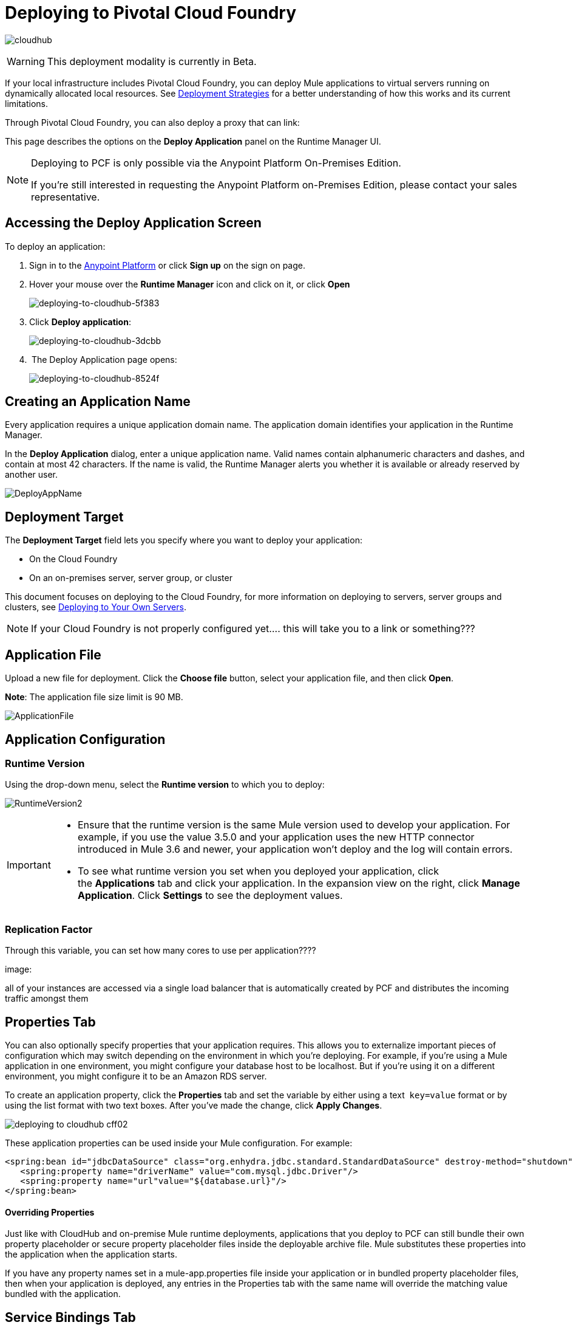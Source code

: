 = Deploying to Pivotal Cloud Foundry
:keywords: cloudhub, cloud, deploy, manage, runtime manager, arm

image:cloudhub-logo.png[cloudhub]


[WARNING]
This deployment modality is currently in Beta.

If your local infrastructure includes Pivotal Cloud Foundry, you can deploy Mule applications to virtual servers running on dynamically allocated local resources. See link:/runtime-manager/deployment-strategies[Deployment Strategies] for a better understanding of how this works and its current limitations.





Through Pivotal Cloud Foundry, you can also deploy a proxy that can
link:




This page describes the options on the *Deploy Application* panel on the Runtime Manager UI.

////
[TIP]
====
Additionally, you can also deploy to CloudHub through:

* The *link:/runtime-manager/runtime-manager-api[Runtime Manager API]*
* The *link:/runtime-manager/anypoint-platform-cli[CloudHub Command Line Interface]*
====
////

[NOTE]
====
Deploying to PCF is only possible via the Anypoint Platform On-Premises Edition.

If you’re still interested in requesting the Anypoint Platform on-Premises Edition, please contact your sales representative.
====

== Accessing the Deploy Application Screen

To deploy an application:

. Sign in to the link:https://anypoint.mulesoft.com[Anypoint Platform] or click *Sign up* on the sign on page. 
. Hover your mouse over the *Runtime Manager* icon and click on it, or click *Open*
+
image::deploying-to-cloudhub-5f383.png[deploying-to-cloudhub-5f383]
+
. Click *Deploy application*:
+
image::deploying-to-cloudhub-3dcbb.png[deploying-to-cloudhub-3dcbb]
+
.  The Deploy Application page opens:
+
image::deploying-to-cloudhub-8524f.png[deploying-to-cloudhub-8524f]



////
=== From Anypoint Studio

You can easily deploy your applications to CloudHub, straight from Anypoint Studio. This is specially helpful if you're still developing the application and want to deploy it often to an online test environment.

. With your application open in Anpoint Studio as a Mule Project, Right-click on the project node in the package explorer. Then select *Deploy to Anypoint Platform* > *Cloud* from the cascading menu.
+
image:deploy+to+cloudhub.png[deploy+to+cloudhub]
+
. If this is your first time deploying in this way, a popup menu asks you to provide your login credentials for the Anypoint Platform. Studio stores your credentials and uses them automatically the next time you deploy to CloudHub.

+
[TIP]
You can manage these credentials through the Studio *Preferences* menu, in *Anypoint Studio* > *Authentication*.

. After you sign in, the Deploy Application menu opens.
+
image:DeployAppFirstScreen.png[DeployAppFirstScreen] 

[TIP]
For an example of deploying to CloudHub directly from Anypoint Studio, see link:/runtime-manager/hello-world-on-cloudhub[Hello World on CloudHub].
////


== Creating an Application Name

Every application requires a unique application domain name. The application domain identifies your application in the Runtime Manager.

In the *Deploy Application* dialog, enter a unique application name. Valid names contain alphanumeric characters and dashes, and contain at most 42 characters. If the name is valid, the Runtime Manager alerts you whether it is available or already reserved by another user.

image:DeployAppName.png[DeployAppName]


== Deployment Target

The *Deployment Target* field lets you specify where you want to deploy your application:

* On the Cloud Foundry
* On an on-premises server, server group, or cluster

This document focuses on deploying to the Cloud Foundry, for more information on deploying to servers, server groups and clusters, see link:/runtime-manager/deploying-to-your-own-servers[Deploying to Your Own Servers].

[NOTE]
If your Cloud Foundry is not properly configured yet....  this will take you to a link or something???









== Application File

Upload a new file for deployment. Click the *Choose file* button, select your application file, and then click *Open*.

*Note*: The application file size limit is 90 MB.

image:ApplicationFile.png[ApplicationFile]


== Application Configuration

=== Runtime Version

Using the drop-down menu, select the *Runtime version* to which you to deploy:

image:RuntimeVersion2.png[RuntimeVersion2]

[IMPORTANT]
====
* Ensure that the runtime version is the same Mule version used to develop your application. For example, if you use the value 3.5.0 and your application uses the new HTTP connector introduced in Mule 3.6 and newer, your application won't deploy and the log will contain errors.
* To see what runtime version you set when you deployed your application, click the *Applications* tab and click your application. In the expansion view on the right, click *Manage Application*. Click *Settings* to see the deployment values.
====

=== Replication Factor

Through this variable, you can set how many cores to use per application????


image:

all of your instances are accessed via a single load balancer that is automatically created by PCF and distributes the incoming traffic amongst them















== Properties Tab

You can also optionally specify properties that your application requires. This allows you to externalize important pieces of configuration which may switch depending on the environment in which you're deploying. For example, if you're using a Mule application in one environment, you might configure your database host to be localhost. But if you're using it on a different environment, you might configure it to be an Amazon RDS server.

To create an application property, click the *Properties* tab and set the variable by either using a text  `key=value` format or by using the list format with two text boxes. After you've made the change, click *Apply Changes*. 

image::deploying-to-cloudhub-cff02.png[]

These application properties can be used inside your Mule configuration. For example:

[source, xml, linenums]
----
<spring:bean id="jdbcDataSource" class="org.enhydra.jdbc.standard.StandardDataSource" destroy-method="shutdown">
   <spring:property name="driverName" value="com.mysql.jdbc.Driver"/>
   <spring:property name="url"value="${database.url}"/>
</spring:bean>
----

==== Overriding Properties

Just like with CloudHub and on-premise Mule runtime deployments, applications that you deploy to PCF can still bundle their own property placeholder or secure property placeholder files inside the deployable archive file. Mule substitutes these properties into the application when the application starts.

If you have any property names set in a mule-app.properties file inside your application or in bundled property placeholder files, then when your application is deployed, any entries in the Properties tab with the same name will override the matching value bundled with the application.

////
[Note]
It is possible to change the behavior of the application to not allow CloudHub properties to override properties bundled with the deployable archive. You do this by changing options in the Property Placeholder element in the Mule application. See link:http://docs.spring.io/spring/docs/current/javadoc-api/org/springframework/beans/factory/config/PropertyPlaceholderConfigurer.html[Spring documentation on Property Placeholder options] for more information on non-default property placeholder options.
////

////
==== Overriding Secure Properties

Note that you can flag application properties as secure so that their values are not visible to users at runtime or passed between the server and the console. You can also include an 'applications.properties' file in your application bundle, which can include properties that are marked as secure, and they will be automatically treated as such. These properties can also be overriden by new values you can set via the Runtime Manager console at runtime. See link:/runtime-manager/secure-application-properties[Secure Application Properties] for more information.
////


== Service Bindings Tab

On your Pivotal Operations Manager??  you can register different applications to make available as services. For example xx and xx

You can bind any of these so that  ....   ???









=== Properties for Service Bindings

Just as in the <<Properties Tab>>, you can define key:value pairs for properties that are specific to the corresponding service. Keep in mind that the properties on this tab will only act on the scope of the given service, whilst the properties on the *Properties Tab* will act at a global level over the full deployment.



== Deployment Execution

After you complete the above steps, click *Create* and PCF creates the necessary virtual resources, loads an image onto them that includes a Mule Runtime instance and then deploys your application to this Mule Runtime.







During this process, your view is switched to the log view allowing you to monitor the process of your application deployment. This process could take several minutes. During the deployment, the application status indicator changes to yellow to indicate deployment in progress.

When deployment is complete, the application status indicator changes to green and you are notified in the status area that the application has deployed successfully. Here's what is in the logs:

[source, code]
----
Successfully deployed [mule application name]
----

== Configuring a Deployed Application

Most of the settings discussed in the steps above can be edited once the application is already deployed. To do so you must:

. In the Applications tab, select an application entry and click *Manage Application*:
+
image:AMC_ManageApplication.png[AMC_ManageApplication] 
+
. Click the *Settings* tab:
+
image:ViewingDeployedApp.png[ViewingDeployedApp]




== Auto-Deploy a Proxy from API Manager


If you want to register an API in API Manager for an application that isn't developed as a Mule application, you can do this through the command line.

This creates a simple Mule application that works as a proxy, and that's automatically registered both in the Runtime Manager and in the API Manager. Through the API Manager, you can apply link:/anypoint-platform-for-apis/applying-runtime-policies[policies] and view usage data.

image:infrastructure-pcf-api.png[API PCF]


See link:/api-manager/setting-up-an-api-proxy[Setting Up a Proxy].

== Deployment Errors

If an error occurs and the application cannot be deployed, the application status indicator changes to red. You are alerted in the status area that an error occurred. Check the log details for any application deployment errors. You need to correct the error, upload the application, and deploy again.



== See Also



* link:/runtime-manager/managing-deployed-applications[Managing Deployed Applications] contains general information about hoy to manage your application once deployed
* link:/runtime-manager/managing-deployed-applications[Managing Deployed Applications] contains more information on how to manage your applications
* link:/runtime-manager/monitoring[Monitoring Applications] shows you how you can set up email alerts for whenever certain events occur with your application or workers
* For information on deploying to servers, server groups and clusters, see link:/runtime-manager/deploying-to-your-own-servers[Deploying to Your Own Servers].
